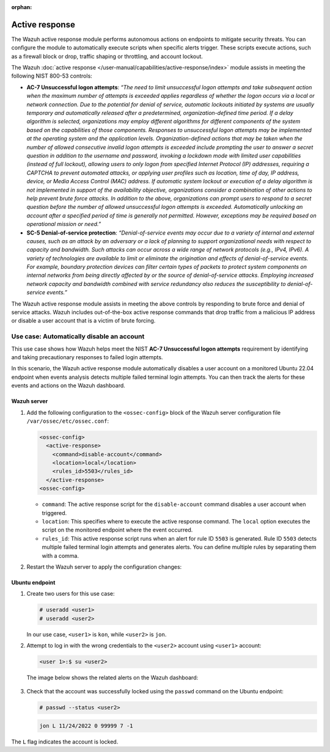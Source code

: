 .. Copyright (C) 2015, Wazuh, Inc.

.. meta::
  :description: The active response module performs autonomous actions on endpoints to mitigate security threats. Learn more about it in this section of the documentation.

:orphan:

Active response
===============

The Wazuh active response module performs autonomous actions on endpoints to mitigate security threats. You can  configure the module to automatically execute scripts when specific alerts trigger. These scripts execute actions, such as a firewall block or drop, traffic shaping or throttling, and account lockout.

The Wazuh :doc:`active response </user-manual/capabilities/active-response/index>` module assists in meeting the following NIST 800-53 controls: 

- **AC-7 Unsuccessful logon attempts**: *“The need to limit unsuccessful logon attempts and take subsequent action when the maximum number of attempts is exceeded applies regardless of whether the logon occurs via a local or network connection. Due to the potential for denial of service, automatic lockouts initiated by systems are usually temporary and automatically released after a predetermined, organization-defined time period. If a delay algorithm is selected, organizations may employ different algorithms for different components of the system based on the capabilities of those components. Responses to unsuccessful logon attempts may be implemented at the operating system and the application levels. Organization-defined actions that may be taken when the number of allowed consecutive invalid logon attempts is exceeded include prompting the user to answer a secret question in addition to the username and password, invoking a lockdown mode with limited user capabilities (instead of full lockout), allowing users to only logon from specified Internet Protocol (IP) addresses, requiring a CAPTCHA to prevent automated attacks, or applying user profiles such as location, time of day, IP address, device, or Media Access Control (MAC) address. If automatic system lockout or execution of a delay algorithm is not implemented in support of the availability objective, organizations consider a combination of other actions to help prevent brute force attacks. In addition to the above, organizations can prompt users to respond to a secret question before the number of allowed unsuccessful logon attempts is exceeded. Automatically unlocking an account after a specified period of time is generally not permitted. However, exceptions may be required based on operational mission or need.”*

- **SC-5 Denial-of-service protection**: *“Denial-of-service events may occur due to a variety of internal and external causes, such as an attack by an adversary or a lack of planning to support organizational needs with respect to capacity and bandwidth. Such attacks can occur across a wide range of network protocols (e.g., IPv4, IPv6). A variety of technologies are available to limit or eliminate the origination and effects of denial-of-service events. For example, boundary protection devices can filter certain types of packets to protect system components on internal networks from being directly affected by or the source of denial-of-service attacks. Employing increased network capacity and bandwidth combined with service redundancy also reduces the susceptibility to denial-of-service events.”*

The Wazuh active response module assists in meeting the above controls by responding to brute force and denial of service attacks. Wazuh includes out-of-the-box active response commands that drop traffic from a malicious IP address or disable a user account that is a victim of brute forcing.

Use case: Automatically disable an account
------------------------------------------

This use case shows how Wazuh helps meet the NIST **AC-7 Unsuccessful logon attempts** requirement by identifying and taking precautionary responses to failed login attempts.

In this scenario, the Wazuh active response module automatically disables a user account on a monitored Ubuntu 22.04 endpoint when events analysis detects multiple failed terminal login attempts. You can then track the alerts for these events and actions on the Wazuh dashboard.

Wazuh server
^^^^^^^^^^^^

#. Add the following configuration to the ``<ossec-config>`` block of the Wazuh server configuration file ``/var/ossec/etc/ossec.conf``:

   .. code-block:: xml
       
      <ossec-config> 
        <active-response>
          <command>disable-account</command>
          <location>local</location>
          <rules_id>5503</rules_id>
        </active-response>
      <ossec-config>

   - ``command``: The active response script for the ``disable-account`` command disables a user account when triggered.
   - ``location``: This specifies where to execute the active response command. The ``local`` option executes the script on the monitored endpoint where the event occurred. 
   - ``rules_id``:  This active response script runs when an alert for rule ID ``5503`` is generated. Rule ID ``5503`` detects multiple failed terminal login attempts and generates alerts. You can define multiple rules by separating them with a comma.

#. Restart the Wazuh server to apply the configuration changes:

   .. include:: /_templates/common/restart_manager.rst

Ubuntu endpoint
^^^^^^^^^^^^^^^

#. Create two users for this use case:

   .. code-block:: console
       
      # useradd <user1>
      # useradd <user2>

   In our use case, ``<user1>`` is ``kon``, while ``<user2>`` is ``jon``.

#. Attempt to log in with the wrong credentials to the ``<user2>`` account using ``<user1>`` account:

   .. code-block:: console
       
      <user 1>:$ su <user2>

   The image below shows the related alerts on the Wazuh dashboard:  

      .. thumbnail:: /images/compliance/nist/alerts-on-the-wazuh-dashboard.png    
         :title: Alerts on the Wazuh dashboard
         :alt: Alerts on the Wazuh dashboard
         :align: center
         :width: 80%

      .. thumbnail:: /images/compliance/nist/users-alerts.png    
         :title: Users 1 and 2 alerts
         :alt: Users 1 and 2 alerts
         :align: center
         :width: 80%


#. Check that the account was successfully locked using the ``passwd`` command on the Ubuntu endpoint:

   .. code-block:: console
       
      # passwd --status <user2>



   .. code-block:: none
      :class: output

      jon L 11/24/2022 0 99999 7 -1

The ``L`` flag indicates the account is locked.